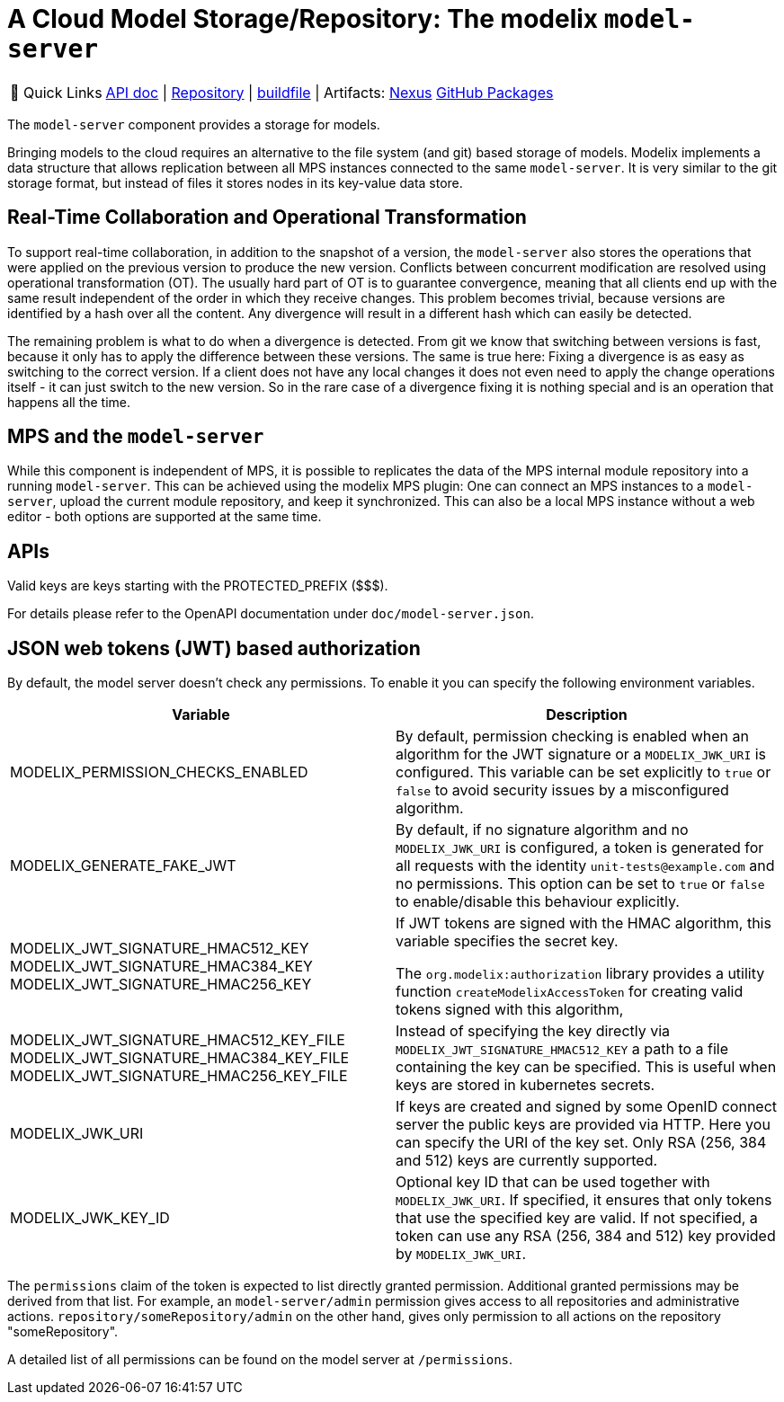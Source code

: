 = A Cloud Model Storage/Repository: The modelix `model-server`
:navtitle: `model-server`

:tip-caption: 🔗 Quick Links
[TIP]
--
https://api.modelix.org/3.12.0/model-server/index.html[API doc^] | https://github.com/modelix/modelix.core[Repository^] | https://github.com/modelix/modelix.core/blob/main/model-server/build.gradle.kts[buildfile^] | Artifacts: https://artifacts.itemis.cloud/service/rest/repository/browse/maven-mps/org/modelix/model-server[Nexus^] https://github.com/modelix/modelix/packages/1077342[GitHub Packages^]
--



The `model-server` component provides a storage for models.

Bringing models to the cloud requires an alternative to the file system (and git) based storage of models.
Modelix implements a data structure that allows replication between all MPS instances connected to the same `model-server`.
It is very similar to the git storage format, but instead of files it stores nodes in its key-value data store.


== Real-Time Collaboration and Operational Transformation

To support real-time collaboration, in addition to the snapshot of a version, the `model-server` also stores the operations that were applied on the previous version to produce the new version.
Conflicts between concurrent modification are resolved using operational transformation (OT).
The usually hard part of OT is to guarantee convergence, meaning that all clients end up with the same result independent of the order in which they receive changes.
This problem becomes trivial, because versions are identified by a hash over all the content.
Any divergence will result in a different hash which can easily be detected.

The remaining problem is what to do when a divergence is detected.
From git we know that switching between versions is fast, because it only has to apply the difference between these versions.
The same is true here: Fixing a divergence is as easy as switching to the correct version.
If a client does not have any local changes it does not even need to apply the change operations itself - it can just switch to the new version.
So in the rare case of a divergence fixing it is nothing special and is an operation that happens all the time.


== MPS and the `model-server`

While this component is independent of MPS, it is possible to replicates the data of the MPS internal module repository into a running `model-server`.
//TODO add correct link to mps plugin here
This can be achieved using the modelix MPS plugin: One can connect an MPS instances to a `model-server`, upload the current module repository, and keep it synchronized.
This can also be a local MPS instance without a web editor - both options are supported at the same time.

== APIs

Valid keys are keys starting with the PROTECTED_PREFIX ($$$).

For details please refer to the OpenAPI documentation under `doc/model-server.json`.

== JSON web tokens (JWT) based authorization

By default, the model server doesn't check any permissions.
To enable it you can specify the following environment variables.


|===
|Variable |Description

|MODELIX_PERMISSION_CHECKS_ENABLED
|By default, permission checking is enabled when an algorithm for the JWT signature or a `MODELIX_JWK_URI` is configured.
 This variable can be set explicitly to `true` or `false` to avoid security issues by a misconfigured algorithm.

|MODELIX_GENERATE_FAKE_JWT
|By default, if no signature algorithm and no `MODELIX_JWK_URI` is configured,
 a token is generated for all requests with the identity `unit-tests@example.com` and no permissions.
 This option can be set to `true` or `false` to enable/disable this behaviour explicitly.

|MODELIX_JWT_SIGNATURE_HMAC512_KEY
 MODELIX_JWT_SIGNATURE_HMAC384_KEY
 MODELIX_JWT_SIGNATURE_HMAC256_KEY
|If JWT tokens are signed with the HMAC algorithm, this variable specifies the secret key.

 The `org.modelix:authorization` library provides a utility function `createModelixAccessToken`
 for creating valid tokens signed with this algorithm,

|MODELIX_JWT_SIGNATURE_HMAC512_KEY_FILE
 MODELIX_JWT_SIGNATURE_HMAC384_KEY_FILE
 MODELIX_JWT_SIGNATURE_HMAC256_KEY_FILE
|Instead of specifying the key directly via `MODELIX_JWT_SIGNATURE_HMAC512_KEY`
 a path to a file containing the key can be specified.
 This is useful when keys are stored in kubernetes secrets.

|MODELIX_JWK_URI
|If keys are created and signed by some OpenID connect server the public keys are provided via HTTP.
 Here you can specify the URI of the key set.
 Only RSA (256, 384 and 512) keys are currently supported.

|MODELIX_JWK_KEY_ID
|Optional key ID that can be used together with `MODELIX_JWK_URI`. If specified, it ensures that only tokens that use the specified key are valid. If not specified, a token can use any RSA (256, 384 and 512) key provided by `MODELIX_JWK_URI`.

|===

The `permissions` claim of the token is expected to list directly granted permission.
Additional granted permissions may be derived from that list.
For example, an `model-server/admin` permission gives access to all repositories and administrative actions. `repository/someRepository/admin` on the other hand, gives only permission to all actions on the repository "someRepository".

A detailed list of all permissions can be found on the model server at `/permissions`.
